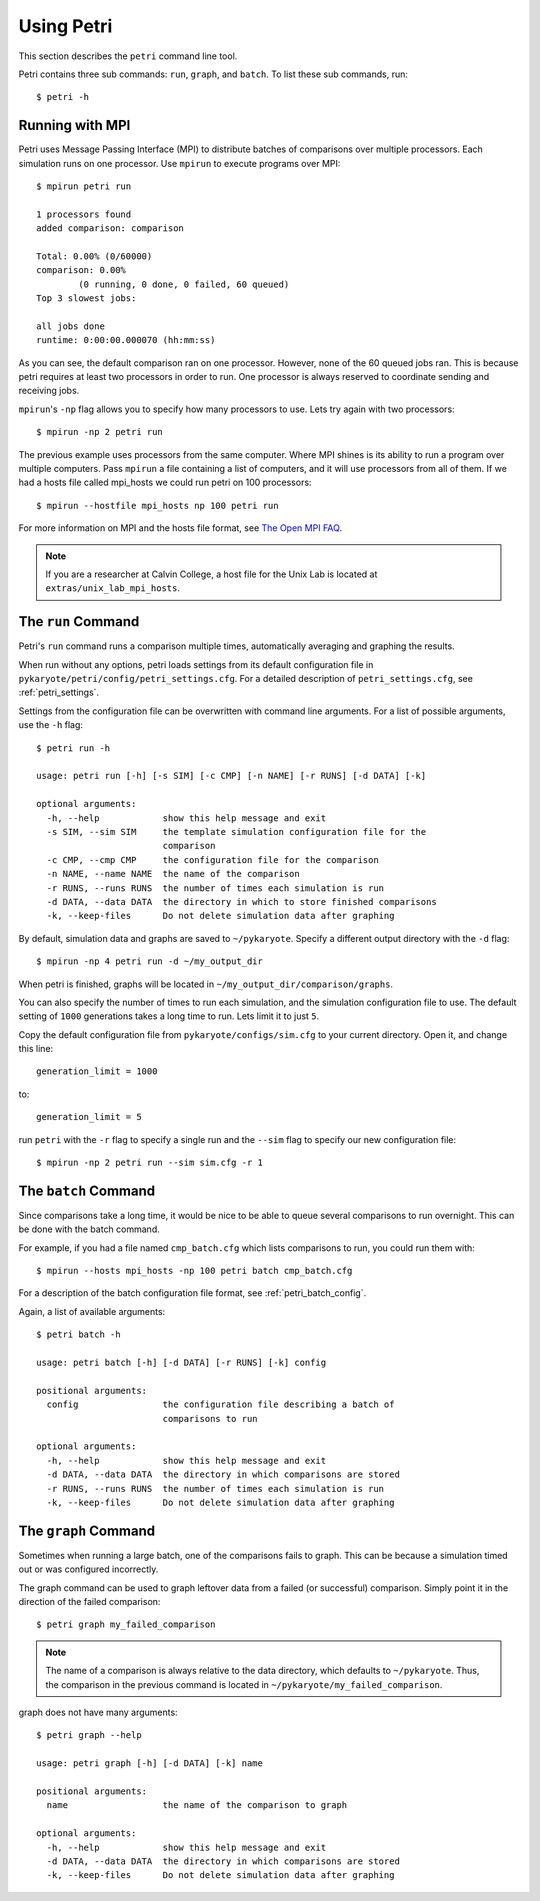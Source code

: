 Using Petri
==============

This section describes the ``petri`` command line tool.

Petri contains three sub commands: ``run``, ``graph``, and ``batch``. To list these sub commands, run::

	$ petri -h

Running with MPI
------------------
Petri uses Message Passing Interface (MPI) to distribute batches of comparisons over multiple processors. Each simulation runs on one processor. Use ``mpirun`` to execute programs over MPI::

	$ mpirun petri run

	1 processors found
	added comparison: comparison

	Total: 0.00% (0/60000)
	comparison: 0.00%
	        (0 running, 0 done, 0 failed, 60 queued)
	Top 3 slowest jobs:

	all jobs done
	runtime: 0:00:00.000070 (hh:mm:ss)

As you can see, the default comparison ran on one processor. However, none of the 60 queued jobs ran. This is because petri requires at least two processors in order to run. One processor is always reserved to coordinate sending and receiving jobs.

``mpirun``'s ``-np`` flag allows you to specify how many processors to use. Lets try again with two processors::

	$ mpirun -np 2 petri run

The previous example uses processors from the same computer. Where MPI shines is its ability to run a program over multiple computers. Pass ``mpirun`` a file containing a list of computers, and it will use processors from all of them. If we had a hosts file called mpi_hosts we could run petri on 100 processors::

	$ mpirun --hostfile mpi_hosts np 100 petri run

For more information on MPI and the hosts file format, see `The Open MPI FAQ <http://www.open-mpi.org/faq/?category=running#simple-spmd-run>`_.

.. note::
	If you are a researcher at Calvin College, a host file for the Unix Lab is located at ``extras/unix_lab_mpi_hosts``.

The ``run`` Command
-------------------------
Petri's ``run`` command runs a comparison multiple times, automatically averaging and graphing the results.

When run without any options, petri loads settings from its default configuration file in ``pykaryote/petri/config/petri_settings.cfg``. For a detailed description of ``petri_settings.cfg``, see :ref:`petri_settings`.

Settings from the configuration file can be overwritten with command line arguments. For a list of possible arguments, use the ``-h`` flag::

	$ petri run -h

	usage: petri run [-h] [-s SIM] [-c CMP] [-n NAME] [-r RUNS] [-d DATA] [-k]

	optional arguments:
	  -h, --help            show this help message and exit
	  -s SIM, --sim SIM     the template simulation configuration file for the
	                        comparison
	  -c CMP, --cmp CMP     the configuration file for the comparison
	  -n NAME, --name NAME  the name of the comparison
	  -r RUNS, --runs RUNS  the number of times each simulation is run
	  -d DATA, --data DATA  the directory in which to store finished comparisons
	  -k, --keep-files      Do not delete simulation data after graphing

By default, simulation data and graphs are saved to ``~/pykaryote``. Specify a different output directory with the ``-d`` flag::

	$ mpirun -np 4 petri run -d ~/my_output_dir

When petri is finished, graphs will be located in ``~/my_output_dir/comparison/graphs``.

You can also specify the number of times to run each simulation, and the simulation configuration file to use. The default setting of ``1000`` generations takes a long time to run. Lets limit it to just ``5``.

Copy the default configuration file from ``pykaryote/configs/sim.cfg`` to your current directory. Open it, and change this line::

	generation_limit = 1000

to::

	generation_limit = 5

run ``petri`` with the ``-r`` flag to specify a single run and the ``--sim`` flag to specify our new configuration file::

	$ mpirun -np 2 petri run --sim sim.cfg -r 1


The ``batch`` Command
--------------------------
Since comparisons take a long time, it would be nice to be able to queue several comparisons to run overnight. This can be done with the batch command.

For example, if you had a file named ``cmp_batch.cfg`` which lists comparisons to run, you could run them with::

	$ mpirun --hosts mpi_hosts -np 100 petri batch cmp_batch.cfg

For a description of the batch configuration file format, see :ref:`petri_batch_config`.

Again, a list of available arguments::

	$ petri batch -h

	usage: petri batch [-h] [-d DATA] [-r RUNS] [-k] config

	positional arguments:
	  config                the configuration file describing a batch of
	                        comparisons to run

	optional arguments:
	  -h, --help            show this help message and exit
	  -d DATA, --data DATA  the directory in which comparisons are stored
	  -r RUNS, --runs RUNS  the number of times each simulation is run
	  -k, --keep-files      Do not delete simulation data after graphing

The ``graph`` Command
--------------------------
Sometimes when running a large batch, one of the comparisons fails to graph. This can be because a simulation timed out or was configured incorrectly.

The graph command can be used to graph leftover data from a failed (or successful) comparison. Simply point it in the direction of the failed comparison::

	$ petri graph my_failed_comparison

.. Note::

	The name of a comparison is always relative to the data directory, which defaults to ``~/pykaryote``. Thus, the comparison in the previous command is located in ``~/pykaryote/my_failed_comparison``.

graph does not have many arguments::

	$ petri graph --help

	usage: petri graph [-h] [-d DATA] [-k] name

	positional arguments:
	  name                  the name of the comparison to graph

	optional arguments:
	  -h, --help            show this help message and exit
	  -d DATA, --data DATA  the directory in which comparisons are stored
	  -k, --keep-files      Do not delete simulation data after graphing
